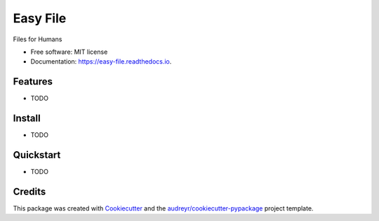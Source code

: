 =========
Easy File
=========


.. image:: https://pyup.io/repos/github/ruslan-rv-ua/easy_file/python-3-shield.svg
     :target: https://pyup.io/repos/github/ruslan-rv-ua/easy_file/
     :alt: Python 3

.. image:: https://img.shields.io/pypi/v/easy_file.svg
        :target: https://pypi.python.org/pypi/easy_file

.. image:: https://img.shields.io/travis/ruslan-rv-ua/easy_file.svg
        :target: https://travis-ci.com/ruslan-rv-ua/easy_file

.. image:: https://readthedocs.org/projects/easy-file/badge/?version=latest
        :target: https://easy-file.readthedocs.io/en/latest/?badge=latest
        :alt: Documentation Status




Files for Humans


* Free software: MIT license
* Documentation: https://easy-file.readthedocs.io.


Features
--------

* TODO

Install
-------

* TODO

Quickstart
----------

* TODO

Credits
-------

This package was created with Cookiecutter_ and the `audreyr/cookiecutter-pypackage`_ project template.

.. _Cookiecutter: https://github.com/audreyr/cookiecutter
.. _`audreyr/cookiecutter-pypackage`: https://github.com/audreyr/cookiecutter-pypackage
